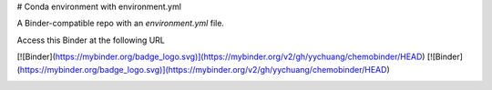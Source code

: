 # Conda environment with environment.yml


A Binder-compatible repo with an `environment.yml` file.

Access this Binder at the following URL

[![Binder](https://mybinder.org/badge_logo.svg)](https://mybinder.org/v2/gh/yychuang/chemobinder/HEAD)
[![Binder](https://mybinder.org/badge_logo.svg)](https://mybinder.org/v2/gh/yychuang/chemobinder/HEAD)

.. image:: https://mybinder.org/badge_logo.svg
 :target: https://github.com/yychuang/chemobinder/HEAD

